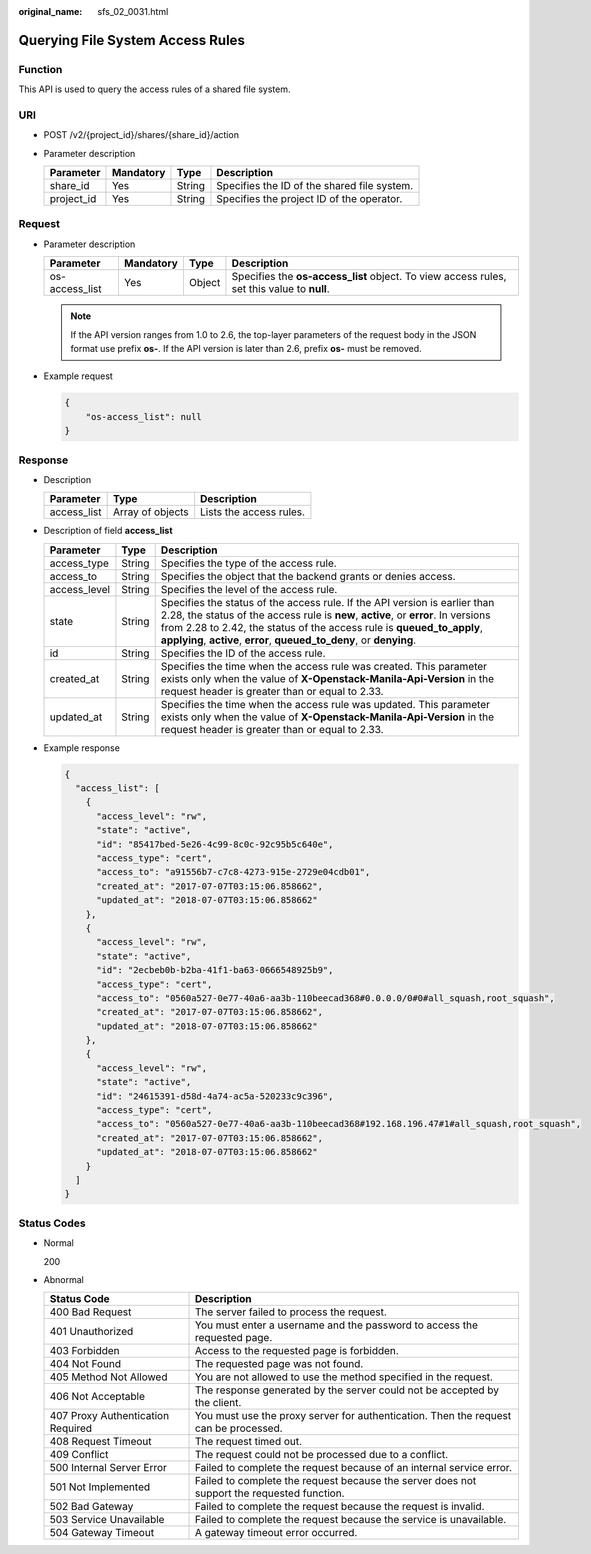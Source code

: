 :original_name: sfs_02_0031.html

.. _sfs_02_0031:

Querying File System Access Rules
=================================

Function
--------

This API is used to query the access rules of a shared file system.

URI
---

-  POST /v2/{project_id}/shares/{share_id}/action
-  Parameter description

   ========== ========= ====== ===========================================
   Parameter  Mandatory Type   Description
   ========== ========= ====== ===========================================
   share_id   Yes       String Specifies the ID of the shared file system.
   project_id Yes       String Specifies the project ID of the operator.
   ========== ========= ====== ===========================================

Request
-------

-  Parameter description

   +----------------+-----------+--------+--------------------------------------------------------------------------------------------+
   | Parameter      | Mandatory | Type   | Description                                                                                |
   +================+===========+========+============================================================================================+
   | os-access_list | Yes       | Object | Specifies the **os-access_list** object. To view access rules, set this value to **null**. |
   +----------------+-----------+--------+--------------------------------------------------------------------------------------------+

   .. note::

      If the API version ranges from 1.0 to 2.6, the top-layer parameters of the request body in the JSON format use prefix **os-**. If the API version is later than 2.6, prefix **os-** must be removed.

-  Example request

   .. code-block::

      {
          "os-access_list": null
      }

Response
--------

-  Description

   =========== ================ =======================
   Parameter   Type             Description
   =========== ================ =======================
   access_list Array of objects Lists the access rules.
   =========== ================ =======================

-  Description of field **access_list**

   +--------------+--------+---------------------------------------------------------------------------------------------------------------------------------------------------------------------------------------------------------------------------------------------------------------------------------------------------------------------+
   | Parameter    | Type   | Description                                                                                                                                                                                                                                                                                                         |
   +==============+========+=====================================================================================================================================================================================================================================================================================================================+
   | access_type  | String | Specifies the type of the access rule.                                                                                                                                                                                                                                                                              |
   +--------------+--------+---------------------------------------------------------------------------------------------------------------------------------------------------------------------------------------------------------------------------------------------------------------------------------------------------------------------+
   | access_to    | String | Specifies the object that the backend grants or denies access.                                                                                                                                                                                                                                                      |
   +--------------+--------+---------------------------------------------------------------------------------------------------------------------------------------------------------------------------------------------------------------------------------------------------------------------------------------------------------------------+
   | access_level | String | Specifies the level of the access rule.                                                                                                                                                                                                                                                                             |
   +--------------+--------+---------------------------------------------------------------------------------------------------------------------------------------------------------------------------------------------------------------------------------------------------------------------------------------------------------------------+
   | state        | String | Specifies the status of the access rule. If the API version is earlier than 2.28, the status of the access rule is **new**, **active**, or **error**. In versions from 2.28 to 2.42, the status of the access rule is **queued_to_apply**, **applying**, **active**, **error**, **queued_to_deny**, or **denying**. |
   +--------------+--------+---------------------------------------------------------------------------------------------------------------------------------------------------------------------------------------------------------------------------------------------------------------------------------------------------------------------+
   | id           | String | Specifies the ID of the access rule.                                                                                                                                                                                                                                                                                |
   +--------------+--------+---------------------------------------------------------------------------------------------------------------------------------------------------------------------------------------------------------------------------------------------------------------------------------------------------------------------+
   | created_at   | String | Specifies the time when the access rule was created. This parameter exists only when the value of **X-Openstack-Manila-Api-Version** in the request header is greater than or equal to 2.33.                                                                                                                        |
   +--------------+--------+---------------------------------------------------------------------------------------------------------------------------------------------------------------------------------------------------------------------------------------------------------------------------------------------------------------------+
   | updated_at   | String | Specifies the time when the access rule was updated. This parameter exists only when the value of **X-Openstack-Manila-Api-Version** in the request header is greater than or equal to 2.33.                                                                                                                        |
   +--------------+--------+---------------------------------------------------------------------------------------------------------------------------------------------------------------------------------------------------------------------------------------------------------------------------------------------------------------------+

-  Example response

   .. code-block::

      {
        "access_list": [
          {
            "access_level": "rw",
            "state": "active",
            "id": "85417bed-5e26-4c99-8c0c-92c95b5c640e",
            "access_type": "cert",
            "access_to": "a91556b7-c7c8-4273-915e-2729e04cdb01",
            "created_at": "2017-07-07T03:15:06.858662",
            "updated_at": "2018-07-07T03:15:06.858662"
          },
          {
            "access_level": "rw",
            "state": "active",
            "id": "2ecbeb0b-b2ba-41f1-ba63-0666548925b9",
            "access_type": "cert",
            "access_to": "0560a527-0e77-40a6-aa3b-110beecad368#0.0.0.0/0#0#all_squash,root_squash",
            "created_at": "2017-07-07T03:15:06.858662",
            "updated_at": "2018-07-07T03:15:06.858662"
          },
          {
            "access_level": "rw",
            "state": "active",
            "id": "24615391-d58d-4a74-ac5a-520233c9c396",
            "access_type": "cert",
            "access_to": "0560a527-0e77-40a6-aa3b-110beecad368#192.168.196.47#1#all_squash,root_squash",
            "created_at": "2017-07-07T03:15:06.858662",
            "updated_at": "2018-07-07T03:15:06.858662"
          }
        ]
      }

Status Codes
------------

-  Normal

   200

-  Abnormal

   +-----------------------------------+--------------------------------------------------------------------------------------------+
   | Status Code                       | Description                                                                                |
   +===================================+============================================================================================+
   | 400 Bad Request                   | The server failed to process the request.                                                  |
   +-----------------------------------+--------------------------------------------------------------------------------------------+
   | 401 Unauthorized                  | You must enter a username and the password to access the requested page.                   |
   +-----------------------------------+--------------------------------------------------------------------------------------------+
   | 403 Forbidden                     | Access to the requested page is forbidden.                                                 |
   +-----------------------------------+--------------------------------------------------------------------------------------------+
   | 404 Not Found                     | The requested page was not found.                                                          |
   +-----------------------------------+--------------------------------------------------------------------------------------------+
   | 405 Method Not Allowed            | You are not allowed to use the method specified in the request.                            |
   +-----------------------------------+--------------------------------------------------------------------------------------------+
   | 406 Not Acceptable                | The response generated by the server could not be accepted by the client.                  |
   +-----------------------------------+--------------------------------------------------------------------------------------------+
   | 407 Proxy Authentication Required | You must use the proxy server for authentication. Then the request can be processed.       |
   +-----------------------------------+--------------------------------------------------------------------------------------------+
   | 408 Request Timeout               | The request timed out.                                                                     |
   +-----------------------------------+--------------------------------------------------------------------------------------------+
   | 409 Conflict                      | The request could not be processed due to a conflict.                                      |
   +-----------------------------------+--------------------------------------------------------------------------------------------+
   | 500 Internal Server Error         | Failed to complete the request because of an internal service error.                       |
   +-----------------------------------+--------------------------------------------------------------------------------------------+
   | 501 Not Implemented               | Failed to complete the request because the server does not support the requested function. |
   +-----------------------------------+--------------------------------------------------------------------------------------------+
   | 502 Bad Gateway                   | Failed to complete the request because the request is invalid.                             |
   +-----------------------------------+--------------------------------------------------------------------------------------------+
   | 503 Service Unavailable           | Failed to complete the request because the service is unavailable.                         |
   +-----------------------------------+--------------------------------------------------------------------------------------------+
   | 504 Gateway Timeout               | A gateway timeout error occurred.                                                          |
   +-----------------------------------+--------------------------------------------------------------------------------------------+

